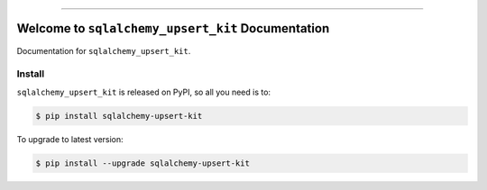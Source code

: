 
.. image:: https://readthedocs.org/projects/sqlalchemy-upsert-kit/badge/?version=latest
    :target: https://sqlalchemy-upsert-kit.readthedocs.io/en/latest/
    :alt: Documentation Status

.. image:: https://github.com/MacHu-GWU/sqlalchemy_upsert_kit-project/actions/workflows/main.yml/badge.svg
    :target: https://github.com/MacHu-GWU/sqlalchemy_upsert_kit-project/actions?query=workflow:CI

.. image:: https://codecov.io/gh/MacHu-GWU/sqlalchemy_upsert_kit-project/branch/main/graph/badge.svg
    :target: https://codecov.io/gh/MacHu-GWU/sqlalchemy_upsert_kit-project

.. image:: https://img.shields.io/pypi/v/sqlalchemy-upsert-kit.svg
    :target: https://pypi.python.org/pypi/sqlalchemy-upsert-kit

.. image:: https://img.shields.io/pypi/l/sqlalchemy-upsert-kit.svg
    :target: https://pypi.python.org/pypi/sqlalchemy-upsert-kit

.. image:: https://img.shields.io/pypi/pyversions/sqlalchemy-upsert-kit.svg
    :target: https://pypi.python.org/pypi/sqlalchemy-upsert-kit

.. image:: https://img.shields.io/badge/✍️_Release_History!--None.svg?style=social&logo=github
    :target: https://github.com/MacHu-GWU/sqlalchemy_upsert_kit-project/blob/main/release-history.rst

.. image:: https://img.shields.io/badge/⭐_Star_me_on_GitHub!--None.svg?style=social&logo=github
    :target: https://github.com/MacHu-GWU/sqlalchemy_upsert_kit-project

------

.. image:: https://img.shields.io/badge/Link-API-blue.svg
    :target: https://sqlalchemy-upsert-kit.readthedocs.io/en/latest/py-modindex.html

.. image:: https://img.shields.io/badge/Link-Install-blue.svg
    :target: `install`_

.. image:: https://img.shields.io/badge/Link-GitHub-blue.svg
    :target: https://github.com/MacHu-GWU/sqlalchemy_upsert_kit-project

.. image:: https://img.shields.io/badge/Link-Submit_Issue-blue.svg
    :target: https://github.com/MacHu-GWU/sqlalchemy_upsert_kit-project/issues

.. image:: https://img.shields.io/badge/Link-Request_Feature-blue.svg
    :target: https://github.com/MacHu-GWU/sqlalchemy_upsert_kit-project/issues

.. image:: https://img.shields.io/badge/Link-Download-blue.svg
    :target: https://pypi.org/pypi/sqlalchemy-upsert-kit#files


Welcome to ``sqlalchemy_upsert_kit`` Documentation
==============================================================================
.. image:: https://sqlalchemy-upsert-kit.readthedocs.io/en/latest/_static/sqlalchemy_upsert_kit-logo.png
    :target: https://sqlalchemy-upsert-kit.readthedocs.io/en/latest/

Documentation for ``sqlalchemy_upsert_kit``.


.. _install:

Install
------------------------------------------------------------------------------

``sqlalchemy_upsert_kit`` is released on PyPI, so all you need is to:

.. code-block:: console

    $ pip install sqlalchemy-upsert-kit

To upgrade to latest version:

.. code-block:: console

    $ pip install --upgrade sqlalchemy-upsert-kit
